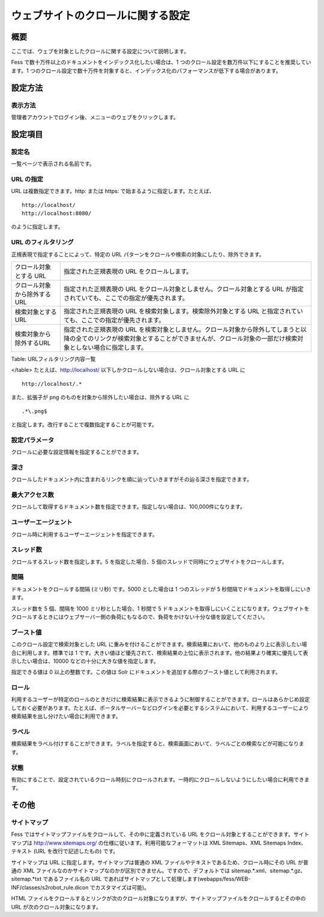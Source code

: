 ==================================
ウェブサイトのクロールに関する設定
==================================

概要
====

ここでは、ウェブを対象としたクロールに関する設定について説明します。

Fess で数十万件以上のドキュメントをインデックス化したい場合は、1
つのクロール設定を数万件以下にすることを推奨しています。1
つのクロール設定で数十万件を対象すると、インデックス化のパフォーマンスが低下する場合があります。

設定方法
========

表示方法
--------

管理者アカウントでログイン後、メニューのウェブをクリックします。

|image0|

設定項目
========

設定名
------

一覧ページで表示される名前です。

URL の指定
----------

URL は複数指定できます。http: または https:
で始まるように指定します。たとえば、

::

    http://localhost/
    http://localhost:8080/

のように指定します。

URL のフィルタリング
--------------------

正規表現で指定することによって、特定の URL
パターンをクロールや検索の対象にしたり、除外できます。

+-------------------------------+-------------------------------------------------------------------------------------------------------------------------------------------------------------------------------------------------+
| クロール対象とする URL        | 指定された正規表現の URL をクロールします。                                                                                                                                                     |
+-------------------------------+-------------------------------------------------------------------------------------------------------------------------------------------------------------------------------------------------+
| クロール対象から除外するURL   | 指定された正規表現の URL をクロール対象としません。クロール対象とする URL が指定されていても、ここでの指定が優先されます。                                                                      |
+-------------------------------+-------------------------------------------------------------------------------------------------------------------------------------------------------------------------------------------------+
| 検索対象とするURL             | 指定された正規表現の URL を検索対象します。検索除外対象とする URL と指定されていても、ここでの指定が優先されます。                                                                              |
+-------------------------------+-------------------------------------------------------------------------------------------------------------------------------------------------------------------------------------------------+
| 検索対象から除外するURL       | 指定された正規表現の URL を検索対象としません。クロール対象から除外してしまうと以降の全てのリンクが検索対象とすることができませんが、クロール対象の一部だけ検索対象としない場合に指定します。   |
+-------------------------------+-------------------------------------------------------------------------------------------------------------------------------------------------------------------------------------------------+

Table: URLフィルタリング内容一覧

</table>
たとえば、http://localhost/
以下しかクロールしない場合は、クロール対象とする URL に

::

    http://localhost/.*

また、拡張子が png のものを対象から除外したい場合は、除外する URL に

::

    .*\.png$

と指定します。改行することで複数指定することが可能です。

設定パラメータ
--------------

クロールに必要な設定情報を指定することができます。

深さ
----

クロールしたドキュメント内に含まれるリンクを順に辿っていきますがその辿る深さを指定できます。

最大アクセス数
--------------

クロールして取得するドキュメント数を指定できます。指定しない場合は、100,000件になります。

ユーザーエージェント
--------------------

クロール時に利用するユーザーエージェントを指定できます。

スレッド数
----------

クロールするスレッド数を指定します。5 を指定した場合、5
個のスレッドで同時にウェブサイトをクロールします。

間隔
----

ドキュメントをクロールする間隔 (ミリ秒) です。5000 とした場合は 1
つのスレッドが 5 秒間隔でドキュメントを取得しにいきます。

スレッド数を 5 個、間隔を 1000 ミリ秒とした場合、1 秒間で 5
ドキュメントを取得しにいくことになります。ウェブサイトをクロールするときにはウェブサーバー側の負荷にもなるので、負荷をかけない十分な値を設定してください。

ブースト値
----------

このクロール設定で検索対象とした URL
に重みを付けることができます。検索結果において、他のものより上に表示したい場合に利用します。標準では
1
です。大きい値ほど優先されて、検索結果の上位に表示されます。他の結果より確実に優先して表示したい場合は、10000
などの十分に大きな値を指定します。

指定できる値は 0 以上の整数です。この値は Solr
にドキュメントを追加する際のブースト値として利用されます。

ロール
------

利用するユーザーが特定のロールのときだけに検索結果に表示できるように制御することができます。ロールはあらかじめ設定しておく必要があります。たとえば、ポータルサーバーなどログインを必要とするシステムにおいて、利用するユーザーにより検索結果を出し分けたい場合に利用できます。

ラベル
------

検索結果をラベル付けすることができます。ラベルを指定すると、検索画面において、ラベルごとの検索などが可能になります。

状態
----

有効にすることで、設定されているクロール時刻にクロールされます。一時的にクロールしないようにしたい場合に利用できます。

その他
======

サイトマップ
------------

Fess ではサイトマップファイルをクロールして、その中に定義されている URL
をクロール対象とすることができます。サイトマップは
http://www.sitemaps.org/ の仕様に従います。利用可能なフォーマットは XML
Sitemaps、XML Sitemaps Index、テキスト (URL を改行で記述したもの) です。

サイトマップは URL に指定します。サイトマップは普通の XML
ファイルやテキストであるため、クロール時にその URL が普通の XML
ファイルなのかサイトマップなのかが区別できません。ですので、デフォルトでは
sitemap.\*.xml、sitemap.\*.gz、sitemap.\*txt であるファイル名の URL
であればサイトマップとして処理します(webapps/fess/WEB-INF/classes/s2robot\_rule.dicon
でカスタマイズは可能)。

HTML
ファイルをクロールするとリンクが次のクロール対象になりますが、サイトマップファイルをクロールするとその中の
URL が次のクロール対象になります。

.. |image0| image:: /images/ja/9.2/admin/webCrawlingConfig-1.png
